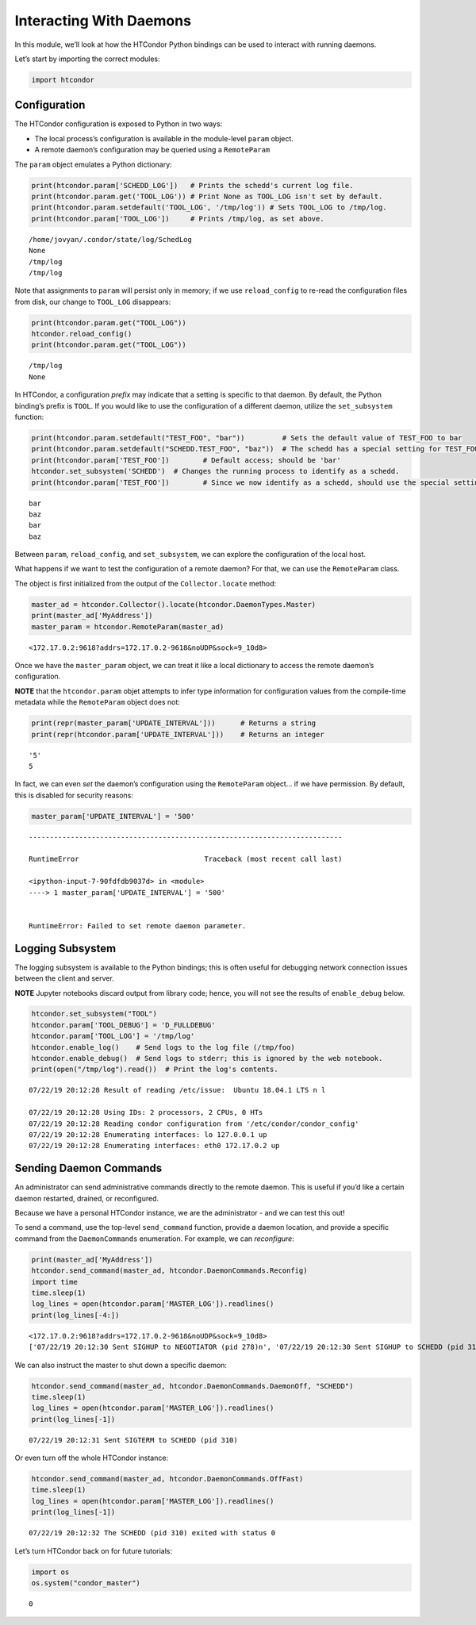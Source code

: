 
Interacting With Daemons
========================

In this module, we’ll look at how the HTCondor Python bindings can be
used to interact with running daemons.

Let’s start by importing the correct modules:

.. code:: ipython3

    import htcondor

Configuration
-------------

The HTCondor configuration is exposed to Python in two ways:

-  The local process’s configuration is available in the module-level
   ``param`` object.
-  A remote daemon’s configuration may be queried using a
   ``RemoteParam``

The ``param`` object emulates a Python dictionary:

.. code:: ipython3

    print(htcondor.param['SCHEDD_LOG'])   # Prints the schedd's current log file.
    print(htcondor.param.get('TOOL_LOG')) # Print None as TOOL_LOG isn't set by default.
    print(htcondor.param.setdefault('TOOL_LOG', '/tmp/log')) # Sets TOOL_LOG to /tmp/log.
    print(htcondor.param['TOOL_LOG'])     # Prints /tmp/log, as set above.


.. parsed-literal::

    /home/jovyan/.condor/state/log/SchedLog
    None
    /tmp/log
    /tmp/log


Note that assignments to ``param`` will persist only in memory; if we
use ``reload_config`` to re-read the configuration files from disk, our
change to ``TOOL_LOG`` disappears:

.. code:: ipython3

    print(htcondor.param.get("TOOL_LOG"))
    htcondor.reload_config()
    print(htcondor.param.get("TOOL_LOG"))


.. parsed-literal::

    /tmp/log
    None


In HTCondor, a configuration *prefix* may indicate that a setting is
specific to that daemon. By default, the Python binding’s prefix is
``TOOL``. If you would like to use the configuration of a different
daemon, utilize the ``set_subsystem`` function:

.. code:: ipython3

    print(htcondor.param.setdefault("TEST_FOO", "bar"))         # Sets the default value of TEST_FOO to bar
    print(htcondor.param.setdefault("SCHEDD.TEST_FOO", "baz"))  # The schedd has a special setting for TEST_FOO
    print(htcondor.param['TEST_FOO'])        # Default access; should be 'bar'
    htcondor.set_subsystem('SCHEDD')  # Changes the running process to identify as a schedd.
    print(htcondor.param['TEST_FOO'])        # Since we now identify as a schedd, should use the special setting of 'baz'


.. parsed-literal::

    bar
    baz
    bar
    baz


Between ``param``, ``reload_config``, and ``set_subsystem``, we can
explore the configuration of the local host.

What happens if we want to test the configuration of a remote daemon?
For that, we can use the ``RemoteParam`` class.

The object is first initialized from the output of the
``Collector.locate`` method:

.. code:: ipython3

    master_ad = htcondor.Collector().locate(htcondor.DaemonTypes.Master)
    print(master_ad['MyAddress'])
    master_param = htcondor.RemoteParam(master_ad)


.. parsed-literal::

    <172.17.0.2:9618?addrs=172.17.0.2-9618&noUDP&sock=9_10d8>


Once we have the ``master_param`` object, we can treat it like a local
dictionary to access the remote daemon’s configuration.

**NOTE** that the ``htcondor.param`` objet attempts to infer type
information for configuration values from the compile-time metadata
while the ``RemoteParam`` object does not:

.. code:: ipython3

    print(repr(master_param['UPDATE_INTERVAL']))      # Returns a string
    print(repr(htcondor.param['UPDATE_INTERVAL']))    # Returns an integer


.. parsed-literal::

    '5'
    5


In fact, we can even *set* the daemon’s configuration using the
``RemoteParam`` object… if we have permission. By default, this is
disabled for security reasons:

.. code:: ipython3

    master_param['UPDATE_INTERVAL'] = '500'


::


    ---------------------------------------------------------------------------

    RuntimeError                              Traceback (most recent call last)

    <ipython-input-7-90fdfdb9037d> in <module>
    ----> 1 master_param['UPDATE_INTERVAL'] = '500'
    

    RuntimeError: Failed to set remote daemon parameter.


Logging Subsystem
-----------------

The logging subsystem is available to the Python bindings; this is often
useful for debugging network connection issues between the client and
server.

**NOTE** Jupyter notebooks discard output from library code; hence, you
will not see the results of ``enable_debug`` below.

.. code:: ipython3

    htcondor.set_subsystem("TOOL")
    htcondor.param['TOOL_DEBUG'] = 'D_FULLDEBUG'
    htcondor.param['TOOL_LOG'] = '/tmp/log'
    htcondor.enable_log()    # Send logs to the log file (/tmp/foo)
    htcondor.enable_debug()  # Send logs to stderr; this is ignored by the web notebook.
    print(open("/tmp/log").read())  # Print the log's contents.


.. parsed-literal::

    07/22/19 20:12:28 Result of reading /etc/issue:  Ubuntu 18.04.1 LTS \n \l
     
    07/22/19 20:12:28 Using IDs: 2 processors, 2 CPUs, 0 HTs
    07/22/19 20:12:28 Reading condor configuration from '/etc/condor/condor_config'
    07/22/19 20:12:28 Enumerating interfaces: lo 127.0.0.1 up
    07/22/19 20:12:28 Enumerating interfaces: eth0 172.17.0.2 up
    


Sending Daemon Commands
-----------------------

An administrator can send administrative commands directly to the remote
daemon. This is useful if you’d like a certain daemon restarted,
drained, or reconfigured.

Because we have a personal HTCondor instance, we are the administrator -
and we can test this out!

To send a command, use the top-level ``send_command`` function, provide
a daemon location, and provide a specific command from the
``DaemonCommands`` enumeration. For example, we can *reconfigure*:

.. code:: ipython3

    print(master_ad['MyAddress'])
    htcondor.send_command(master_ad, htcondor.DaemonCommands.Reconfig)
    import time
    time.sleep(1)
    log_lines = open(htcondor.param['MASTER_LOG']).readlines()
    print(log_lines[-4:])


.. parsed-literal::

    <172.17.0.2:9618?addrs=172.17.0.2-9618&noUDP&sock=9_10d8>
    ['07/22/19 20:12:30 Sent SIGHUP to NEGOTIATOR (pid 278)\n', '07/22/19 20:12:30 Sent SIGHUP to SCHEDD (pid 310)\n', '07/22/19 20:12:30 Sent SIGHUP to SHARED_PORT (pid 44)\n', '07/22/19 20:12:30 Sent SIGHUP to STARTD (pid 337)\n']


We can also instruct the master to shut down a specific daemon:

.. code:: ipython3

    htcondor.send_command(master_ad, htcondor.DaemonCommands.DaemonOff, "SCHEDD")
    time.sleep(1)
    log_lines = open(htcondor.param['MASTER_LOG']).readlines()
    print(log_lines[-1])


.. parsed-literal::

    07/22/19 20:12:31 Sent SIGTERM to SCHEDD (pid 310)
    


Or even turn off the whole HTCondor instance:

.. code:: ipython3

    htcondor.send_command(master_ad, htcondor.DaemonCommands.OffFast)
    time.sleep(1)
    log_lines = open(htcondor.param['MASTER_LOG']).readlines()
    print(log_lines[-1])


.. parsed-literal::

    07/22/19 20:12:32 The SCHEDD (pid 310) exited with status 0
    


Let’s turn HTCondor back on for future tutorials:

.. code:: ipython3

    import os
    os.system("condor_master")




.. parsed-literal::

    0


